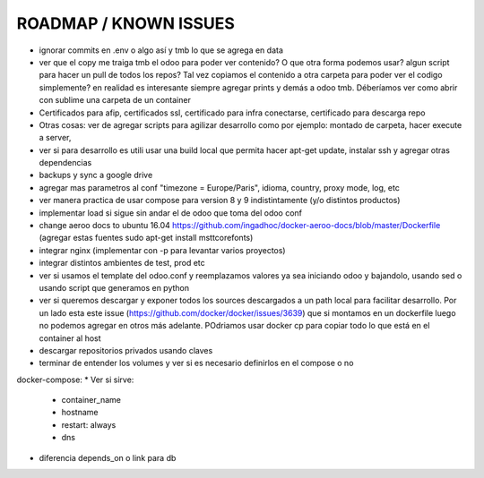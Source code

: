 ROADMAP / KNOWN ISSUES
======================
* ignorar commits en .env o algo así y tmb lo que se agrega en data
* ver que el copy me traiga tmb el odoo para poder ver contenido? O que otra forma podemos usar? algun script para hacer un pull de todos los repos? Tal vez copiamos el contenido a otra carpeta para poder ver el codigo simplemente? en realidad es interesante siempre agregar prints y demás a odoo tmb. Déberíamos ver como abrir con sublime una carpeta de un container
* Certificados para afip, certificados ssl, certificado para infra conectarse, certificado para descarga repo
* Otras cosas: ver de agregar scripts para agilizar desarrollo como por ejemplo: montado de carpeta, hacer execute a server, 
* ver si para desarrollo es utili usar una build local que permita hacer apt-get update, instalar ssh y agregar otras dependencias
* backups y sync a google drive
* agregar mas parametros al conf "timezone = Europe/Paris", idioma, country, proxy mode, log, etc
* ver manera practica de usar compose para version 8 y 9 indistintamente (y/o distintos productos)
* implementar load si sigue sin andar el de odoo que toma del odoo conf
* change aeroo docs to ubuntu 16.04 https://github.com/ingadhoc/docker-aeroo-docs/blob/master/Dockerfile (agregar estas fuentes sudo apt-get install msttcorefonts)
* integrar nginx (implementar con -p para levantar varios proyectos)
* integrar distintos ambientes de test, prod etc
* ver si usamos el template del odoo.conf y reemplazamos valores ya sea iniciando odoo y bajandolo, usando sed o usando script que generamos en python
* ver si queremos descargar y exponer todos los sources descargados a un path local para facilitar desarrollo. Por un lado esta este issue (https://github.com/docker/docker/issues/3639) que si montamos en un dockerfile luego no podemos agregar en otros más adelante. POdriamos usar docker cp para copiar todo lo que está en el container al host
* descargar repositorios privados usando claves
* terminar de entender los volumes y ver si es necesario definirlos en el compose o no

docker-compose:
* Ver si sirve:
    * container_name
    * hostname
    * restart: always
    * dns
* diferencia depends_on o link para db
